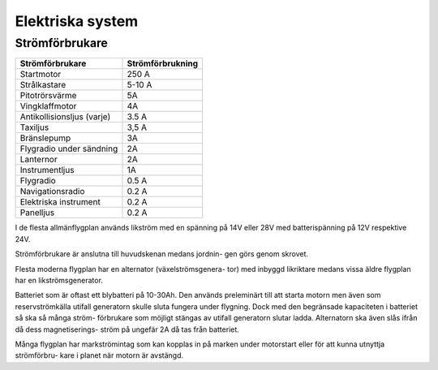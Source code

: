 

-----------------
Elektriska system
-----------------

Strömförbrukare
---------------

+-----------------------------+-------------------+
| Strömförbrukare             | Strömförbrukning  |
+=============================+===================+
| Startmotor                  | 250 A             |
+-----------------------------+-------------------+
| Strålkastare                | 5-10 A            |
+-----------------------------+-------------------+
| Pitotrörsvärme              | 5A                |
+-----------------------------+-------------------+
| Vingklaffmotor              | 4A                |
+-----------------------------+-------------------+
| Antikollisionsljus (varje)  | 3.5 A             |
+-----------------------------+-------------------+
| Taxiljus                    | 3,5 A             |
+-----------------------------+-------------------+
| Bränslepump                 | 3A                |
+-----------------------------+-------------------+
| Flygradio under sändning    | 2A                |
+-----------------------------+-------------------+
| Lanternor                   | 2A                |
+-----------------------------+-------------------+
| Instrumentljus              | 1A                |
+-----------------------------+-------------------+
| Flygradio                   | 0.5 A             |
+-----------------------------+-------------------+
| Navigationsradio            | 0.2 A             |
+-----------------------------+-------------------+
| Elektriska instrument       | 0.2 A             |
+-----------------------------+-------------------+
| Panelljus                   | 0.2 A             |
+-----------------------------+-------------------+


I de flesta allmänflygplan används likström med en spänning på 14V eller 28V med batterispänning på 12V respektive 24V.


Strömförbrukare är anslutna till huvudskenan medans jordnin- gen görs genom skrovet.


Flesta moderna flygplan har en alternator (växelströmsgenera- tor) med inbyggd likriktare medans vissa äldre flygplan har en likströmsgenerator.


Batteriet som är oftast ett blybatteri på 10-30Ah. Den används preleminärt till att starta motorn men även som reservströmkälla utifall generatorn skulle sluta fungera under flygning. Dock med den begränsade kapaciteten i batteriet så ska så många ström- förbrukare som möjligt stängas av utifall generatorn slutar ladda. Alternatorn ska även slås ifrån då dess magnetiserings- ström på ungefär 2A då tas från batteriet.


Många flygplan har markströmintag som kan kopplas in på marken under motorstart eller för att kunna utnyttja strömförbru- kare i planet när motorn är avstängd.

